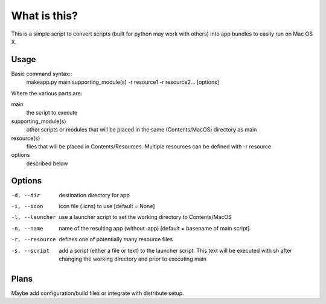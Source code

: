 =====
What is this?
=====
This is a simple script to convert scripts (built for python may work with others) into app bundles to easily run on Mac OS X.

Usage
-------

Basic command syntax::
    makeapp.py main supporting_module(s) -r resource1 -r resource2... [options]

Where the various parts are:

main
    the script to execute

supporting_module(s)
    other scripts or modules that will be placed in the same (Contents/MacOS) directory as main

resource(s)
    files that will be placed in Contents/Resources. Multiple resources can be defined with -r resource

options 
    described below

Options
-------

-d, --dir       destination directory for app

-i, --icon      icon file (.icns) to use [default = None]

-l, --launcher  use a launcher script to set the working directory to Contents/MacOS

-n, --name      name of the resulting app (without .app) [default = basename of main script]

-r, --resource  defines one of potentially many resource files

-s, --script    add a script (either a file or text) to the launcher script. This text will be executed with sh 
                after changing the working directory and prior to executing main

Plans
-------
Maybe add configuration/build files or integrate with distribute setup.